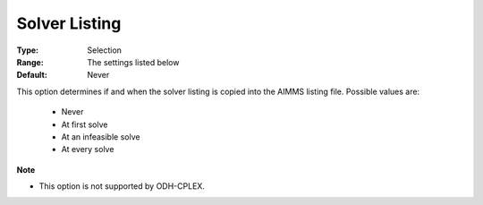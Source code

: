 

.. _option-AIMMS-solver_listing:


Solver Listing
==============



:Type:	Selection	
:Range:	The settings listed below	
:Default:	Never	



This option determines if and when the solver listing is copied into the AIMMS listing file. Possible values are:



    *	Never
    *	At first solve
    *	At an infeasible solve
    *	At every solve




**Note** 

*	This option is not supported by ODH-CPLEX.

